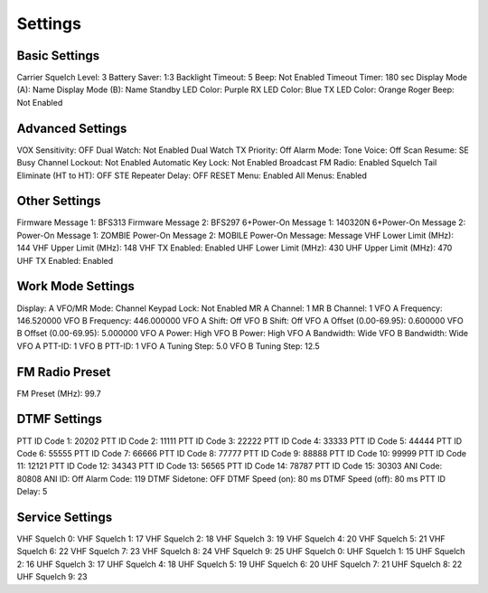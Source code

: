 Settings
========


Basic Settings
--------------

Carrier Squelch Level:  3
Battery Saver:  1:3
Backlight Timeout:  5
Beep:  Not Enabled
Timeout Timer:  180 sec
Display Mode (A):  Name
Display Mode (B):  Name
Standby LED Color:  Purple
RX LED Color:  Blue
TX LED Color:  Orange
Roger Beep:  Not Enabled


Advanced Settings
-----------------

VOX Sensitivity:  OFF
Dual Watch:  Not Enabled
Dual Watch TX Priority:  Off
Alarm Mode:  Tone
Voice:  Off
Scan Resume:  SE
Busy Channel Lockout:  Not Enabled
Automatic Key Lock:  Not Enabled
Broadcast FM Radio:  Enabled
Squelch Tail Eliminate (HT to HT):  OFF
STE Repeater Delay:  OFF
RESET Menu:  Enabled
All Menus:  Enabled


Other Settings
--------------

Firmware Message 1:  BFS313
Firmware Message 2:  BFS297
6+Power-On Message 1:  140320N
6+Power-On Message 2:
Power-On Message 1:  ZOMBIE
Power-On Message 2:  MOBILE
Power-On Message:  Message
VHF Lower Limit (MHz):  144
VHF Upper Limit (MHz):  148
VHF TX Enabled:  Enabled
UHF Lower Limit (MHz):  430
UHF Upper Limit (MHz):  470
UHF TX Enabled:  Enabled


Work Mode Settings
------------------

Display:  A
VFO/MR Mode:  Channel
Keypad Lock:  Not Enabled
MR A Channel:  1
MR B Channel:  1
VFO A Frequency:  146.520000
VFO B Frequency:  446.000000
VFO A Shift:  Off
VFO B Shift:  Off
VFO A Offset (0.00-69.95):  0.600000
VFO B Offset (0.00-69.95):  5.000000
VFO A Power:  High
VFO B Power:  High
VFO A Bandwidth:  Wide
VFO B Bandwidth:  Wide
VFO A PTT-ID:  1
VFO B PTT-ID:  1
VFO A Tuning Step:  5.0
VFO B Tuning Step:  12.5


FM Radio Preset
---------------

FM Preset (MHz):  99.7


DTMF Settings
-------------

PTT ID Code 1:  20202
PTT ID Code 2:  11111
PTT ID Code 3:  22222
PTT ID Code 4:  33333
PTT ID Code 5:  44444
PTT ID Code 6:  55555
PTT ID Code 7:  66666
PTT ID Code 8:  77777
PTT ID Code 9:  88888
PTT ID Code 10:  99999
PTT ID Code 11:  12121
PTT ID Code 12:  34343
PTT ID Code 13:  56565
PTT ID Code 14:  78787
PTT ID Code 15:  30303
ANI Code:  80808
ANI ID:  Off
Alarm Code:  119
DTMF Sidetone:  OFF
DTMF Speed (on):  80 ms
DTMF Speed (off):  80 ms
PTT ID Delay:  5


Service Settings
----------------

VHF Squelch 0:
VHF Squelch 1:  17
VHF Squelch 2:  18
VHF Squelch 3:  19
VHF Squelch 4:  20
VHF Squelch 5:  21
VHF Squelch 6:  22
VHF Squelch 7:  23
VHF Squelch 8:  24
VHF Squelch 9:  25
UHF Squelch 0:
UHF Squelch 1:  15
UHF Squelch 2:  16
UHF Squelch 3:  17
UHF Squelch 4:  18
UHF Squelch 5:  19
UHF Squelch 6:  20
UHF Squelch 7:  21
UHF Squelch 8:  22
UHF Squelch 9:  23
